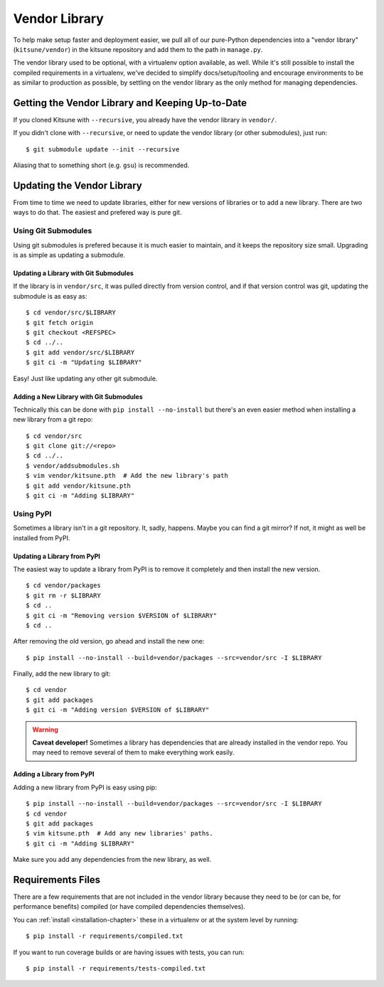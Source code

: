 .. _vendor-chapter:

==============
Vendor Library
==============

To help make setup faster and deployment easier, we pull all of our
pure-Python dependencies into a "vendor library" (``kitsune/vendor``)
in the kitsune repository and add them to the path in ``manage.py``.

The vendor library used to be optional, with a virtualenv option available, as
well. While it's still possible to install the compiled requirements in a
virtualenv, we've decided to simplify docs/setup/tooling and encourage
environments to be as similar to production as possible, by settling on the
vendor library as the only method for managing dependencies.


Getting the Vendor Library and Keeping Up-to-Date
=================================================

If you cloned Kitsune with ``--recursive``, you already have the vendor library
in ``vendor/``.

If you didn't clone with ``--recursive``, or need to update the vendor library
(or other submodules), just run::

    $ git submodule update --init --recursive

Aliasing that to something short (e.g. ``gsu``) is recommended.


Updating the Vendor Library
===========================

From time to time we need to update libraries, either for new versions of
libraries or to add a new library. There are two ways to do that. The easiest
and prefered way is pure git.


Using Git Submodules
--------------------

Using git submodules is prefered because it is much easier to maintain, and it
keeps the repository size small. Upgrading is as simple as updating a
submodule.


Updating a Library with Git Submodules
^^^^^^^^^^^^^^^^^^^^^^^^^^^^^^^^^^^^^^

If the library is in ``vendor/src``, it was pulled directly from version
control, and if that version control was git, updating the submodule is as easy
as::

    $ cd vendor/src/$LIBRARY
    $ git fetch origin
    $ git checkout <REFSPEC>
    $ cd ../..
    $ git add vendor/src/$LIBRARY
    $ git ci -m "Updating $LIBRARY"

Easy! Just like updating any other git submodule.


Adding a New Library with Git Submodules
^^^^^^^^^^^^^^^^^^^^^^^^^^^^^^^^^^^^^^^^

Technically this can be done with ``pip install --no-install`` but there's an
even easier method when installing a new library from a git repo::

    $ cd vendor/src
    $ git clone git://<repo>
    $ cd ../..
    $ vendor/addsubmodules.sh
    $ vim vendor/kitsune.pth  # Add the new library's path
    $ git add vendor/kitsune.pth
    $ git ci -m "Adding $LIBRARY"


Using PyPI
----------

Sometimes a library isn't in a git repository. It, sadly, happens. Maybe you
can find a git mirror? If not, it might as well be installed from PyPI.


Updating a Library from PyPI
^^^^^^^^^^^^^^^^^^^^^^^^^^^^

The easiest way to update a library from PyPI is to remove it completely and
then install the new version.

::

    $ cd vendor/packages
    $ git rm -r $LIBRARY
    $ cd ..
    $ git ci -m "Removing version $VERSION of $LIBRARY"
    $ cd ..

After removing the old version, go ahead and install the new one::

    $ pip install --no-install --build=vendor/packages --src=vendor/src -I $LIBRARY

Finally, add the new library to git::

    $ cd vendor
    $ git add packages
    $ git ci -m "Adding version $VERSION of $LIBRARY"


.. warning::

   **Caveat developer!** Sometimes a library has dependencies that are
   already installed in the vendor repo. You may need to remove
   several of them to make everything work easily.


Adding a Library from PyPI
^^^^^^^^^^^^^^^^^^^^^^^^^^

Adding a new library from PyPI is easy using pip::

    $ pip install --no-install --build=vendor/packages --src=vendor/src -I $LIBRARY
    $ cd vendor
    $ git add packages
    $ vim kitsune.pth  # Add any new libraries' paths.
    $ git ci -m "Adding $LIBRARY"

Make sure you add any dependencies from the new library, as well.


Requirements Files
==================

There are a few requirements that are not included in the vendor library
because they need to be (or can be, for performance benefits) compiled (or have
compiled dependencies themselves).

You can :ref:`install <installation-chapter>` these in a virtualenv or at the
system level by running::

    $ pip install -r requirements/compiled.txt

If you want to run coverage builds or are having issues with tests, you can
run::

    $ pip install -r requirements/tests-compiled.txt
